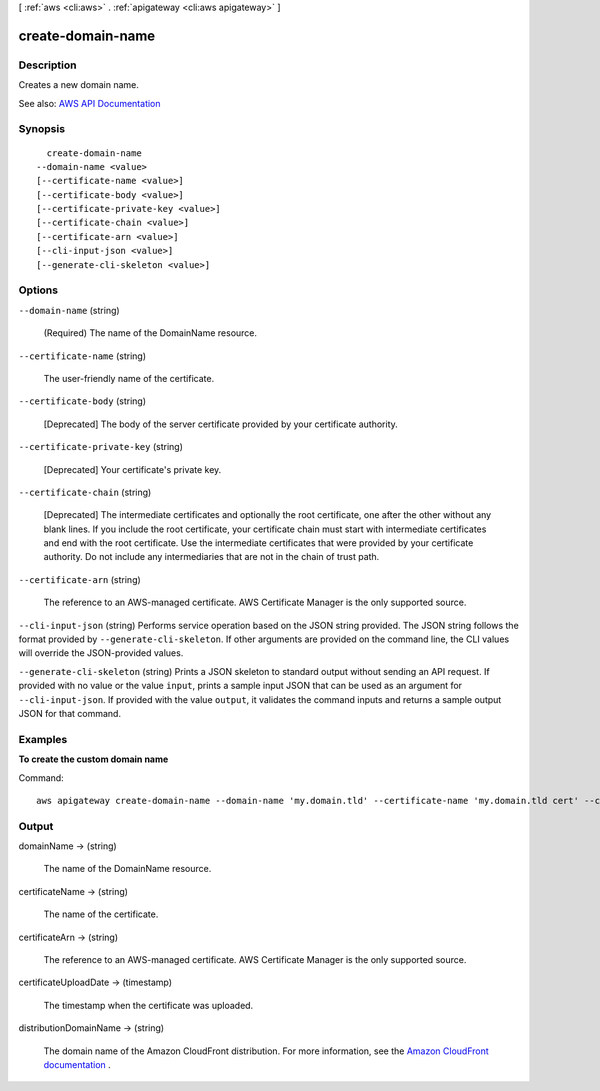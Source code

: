 [ :ref:`aws <cli:aws>` . :ref:`apigateway <cli:aws apigateway>` ]

.. _cli:aws apigateway create-domain-name:


******************
create-domain-name
******************



===========
Description
===========



Creates a new domain name.



See also: `AWS API Documentation <https://docs.aws.amazon.com/goto/WebAPI/apigateway-2015-07-09/CreateDomainName>`_


========
Synopsis
========

::

    create-domain-name
  --domain-name <value>
  [--certificate-name <value>]
  [--certificate-body <value>]
  [--certificate-private-key <value>]
  [--certificate-chain <value>]
  [--certificate-arn <value>]
  [--cli-input-json <value>]
  [--generate-cli-skeleton <value>]




=======
Options
=======

``--domain-name`` (string)


  (Required) The name of the  DomainName resource.

  

``--certificate-name`` (string)


  The user-friendly name of the certificate.

  

``--certificate-body`` (string)


  [Deprecated] The body of the server certificate provided by your certificate authority.

  

``--certificate-private-key`` (string)


  [Deprecated] Your certificate's private key.

  

``--certificate-chain`` (string)


  [Deprecated] The intermediate certificates and optionally the root certificate, one after the other without any blank lines. If you include the root certificate, your certificate chain must start with intermediate certificates and end with the root certificate. Use the intermediate certificates that were provided by your certificate authority. Do not include any intermediaries that are not in the chain of trust path.

  

``--certificate-arn`` (string)


  The reference to an AWS-managed certificate. AWS Certificate Manager is the only supported source.

  

``--cli-input-json`` (string)
Performs service operation based on the JSON string provided. The JSON string follows the format provided by ``--generate-cli-skeleton``. If other arguments are provided on the command line, the CLI values will override the JSON-provided values.

``--generate-cli-skeleton`` (string)
Prints a JSON skeleton to standard output without sending an API request. If provided with no value or the value ``input``, prints a sample input JSON that can be used as an argument for ``--cli-input-json``. If provided with the value ``output``, it validates the command inputs and returns a sample output JSON for that command.



========
Examples
========

**To create the custom domain name**

Command::

  aws apigateway create-domain-name --domain-name 'my.domain.tld' --certificate-name 'my.domain.tld cert' --certificate-body '<cert here>' --certificate-private-key '<cert key here>' --certificate-chain '<cert chain here>'


======
Output
======

domainName -> (string)

  

  The name of the  DomainName resource.

  

  

certificateName -> (string)

  

  The name of the certificate.

  

  

certificateArn -> (string)

  

  The reference to an AWS-managed certificate. AWS Certificate Manager is the only supported source.

  

  

certificateUploadDate -> (timestamp)

  

  The timestamp when the certificate was uploaded.

  

  

distributionDomainName -> (string)

  

  The domain name of the Amazon CloudFront distribution. For more information, see the `Amazon CloudFront documentation <http://aws.amazon.com/documentation/cloudfront/>`_ .

  

  

